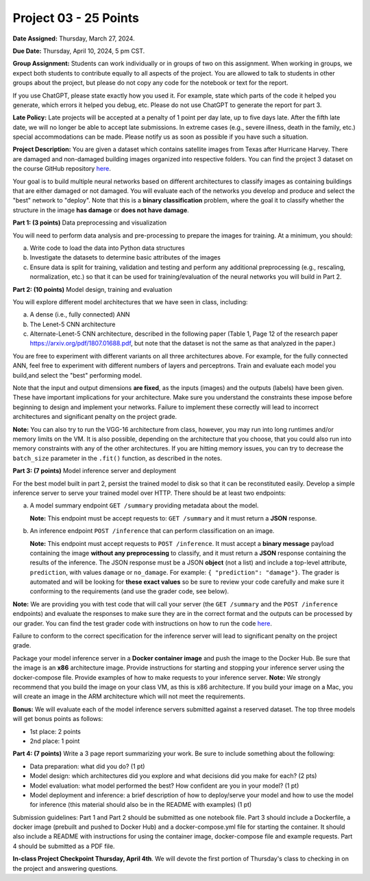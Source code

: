 Project 03 - 25 Points
======================

**Date Assigned:** Thursday, March 27, 2024.

**Due Date:** Thursday, April 10, 2024, 5 pm CST.

**Group Assignment:** Students can work individually or in groups of two on this assignment. 
When working in groups, we expect both students to contribute equally to all aspects of the 
project. You are allowed to talk to students in other groups about the project, but 
please do not copy any code for the notebook or text for the report.

If you use ChatGPT, please state exactly how you used it. For example, state which parts of the 
code it helped you generate, which errors it helped you debug, etc. Please do not use ChatGPT to 
generate the report for part 3. 

**Late Policy:**  Late projects will be accepted at a penalty of 1 point per day late, 
up to five days late. After the fifth late date, we will no longer be able to accept 
late submissions. In extreme cases (e.g., severe illness, death in the family, etc.) special 
accommodations can be made. Please notify us as soon as possible if you have such a situation. 

**Project Description:**
You are given a dataset which contains satellite images from Texas after Hurricane Harvey. 
There are damaged and non-damaged building images organized into respective folders. 
You can find the project 3 dataset 
on the course GitHub repository 
`here <https://github.com/joestubbs/coe379L-sp25/tree/master/datasets/unit03/Project3>`_. 

Your goal is to build multiple neural 
networks based on different architectures to classify images as containing buildings that 
are either damaged or not damaged. You will evaluate each of the networks you develop and 
produce and select the "best" network to "deploy". Note that this is a **binary classification**
problem, where the goal it to classify whether the structure in the image **has damage** or 
**does not have damage**. 

**Part 1: (3 points)** Data preprocessing and visualization

You will need to perform data analysis and pre-processing to prepare the images for training. 
At a minimum, you should:

a) Write code to load the data into Python data structures 
b) Investigate the datasets to determine basic attributes of the images
c) Ensure data is split for training, validation and testing and perform any additional 
   preprocessing (e.g., rescaling, normalization, etc.) so that it can be used 
   for training/evaluation of the neural networks you will build in Part 2. 

**Part 2: (10 points)** Model design, training and evaluation

You will explore different model architectures that we have seen in class, including: 

a) A dense (i.e., fully connected) ANN
b) The Lenet-5 CNN architecture
c) Alternate-Lenet-5 CNN architecture, described in the following paper
   (Table 1, Page 12 of the research paper https://arxiv.org/pdf/1807.01688.pdf, but note 
   that the dataset is not the same as that analyzed in the paper.)

You are free to experiment with different variants on all three architectures above. 
For example, for the fully connected ANN, feel free to experiment with different numbers 
of layers and perceptrons. Train and evaluate each model you build,and select the "best" 
performing model.

Note that the input and output dimensions **are fixed**, as the 
inputs (images) and the outputs (labels) have been given. These have important implications for your 
architecture. Make sure you understand the constraints these impose before beginning to design and 
implement your networks. Failure to implement these correctly will lead to incorrect architectures 
and significant penalty on the project grade. 

**Note:** You can also try to run the VGG-16 architecture from class, however, you may run
into long runtimes and/or memory limits on the VM. It is also possible, depending on the 
architecture that you choose, that you could also run into memory constraints with any of the 
other architectures. If you are hitting memory issues, you can try to decrease the ``batch_size``
parameter in the ``.fit()`` function, as described in the notes. 


**Part 3: (7 points)** Model inference server and deployment

For the best model built in part 2, persist the trained model to disk so that it can be 
reconstituted easily. 
Develop a simple inference server to serve your trained model over HTTP. There should be 
at least two endpoints:

a) A model summary endpoint ``GET /summary`` providing metadata about the model. 
   
   **Note:** This endpoint must be
   accept requests to: ``GET /summary`` and it must return a **JSON** response. 

b) An inference endpoint ``POST /inference`` that can perform classification on an image. 
   
   **Note:** This endpoint must accept requests to ``POST /inference``. 
   It must accept a **binary message** payload containing the image **without any preprocessing** to 
   classify, and it must return a **JSON** response containing the results of the inference. The JSON
   response must be a JSON **object** (not a list) and include a top-level attribute, 
   ``prediction``, with values ``damage`` or ``no_damage``.
   For example: ``{ "prediction": "damage"}``. The grader is automated and will be looking for **these 
   exact values** so be sure to review your code carefully and make sure it conforming to the 
   requirements (and use the grader code, see below).
   
   
**Note:** We are providing you with test code that will call your server (the ``GET /summary`` and the 
``POST /inference`` endpoints) and evaluate the responses to make sure they are in the correct format 
and the outputs can be processed by our grader. You can find the test grader code with instructions on 
how to run the code `here <https://github.com/joestubbs/coe379L-sp25/tree/master/code/Project3>`_. 

Failure to conform to the correct 
specification for the inference server will lead to significant penalty on the project grade.

Package your model inference server in a **Docker container image** and push the image to the 
Docker Hub. Be sure that the image is an **x86** architecture image. 
Provide instructions for starting and stopping your inference server using 
the docker-compose file. Provide examples of how to make requests to your inference server. 
**Note:** We strongly recommend that you build the image on your class VM, as this is x86 
architecture. If you build your image on a Mac, you will create an image in the ARM architecture 
which will not meet the requirements. 

**Bonus:** We will evaluate each of the model inference servers submitted against 
a reserved dataset. The top three models will get bonus points as follows:

* 1st place: 2 points 
* 2nd place: 1 point 


**Part 4: (7 points)** Write a 3 page report summarizing your work. 
Be sure to include something about the following:

* Data preparation: what did you do? (1 pt)
* Model design: which architectures did you explore and what decisions did you make for 
  each? (2 pts)
* Model evaluation: what model performed the best? How confident are you in your model? (1 pt)
* Model deployment and inference: a brief description of how to deploy/serve your model 
  and how to use the model for inference (this material should also be in the 
  README with examples) (1 pt)


Submission guidelines: Part 1 and Part 2 should be submitted as one notebook file. 
Part 3 should include a Dockerfile, a docker image (prebuilt and pushed to Docker Hub) and 
a docker-compose.yml file for starting the container. It should also include a README with 
instructions for using the container image, docker-compose file and example requests. 
Part 4 should be submitted as a PDF file. 


**In-class Project Checkpoint Thursday, April 4th**. We will devote the first portion of Thursday's 
class to checking in on the project and answering questions. 